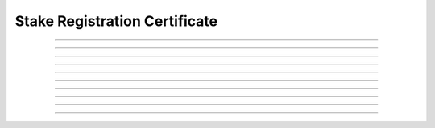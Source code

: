 Stake Registration Certificate
============================================

.. doxygentypedef:: cardano_stake_registration_cert_t

------------

.. doxygenfunction:: cardano_stake_registration_cert_new

------------

.. doxygenfunction:: cardano_stake_registration_cert_from_cbor

------------

.. doxygenfunction:: cardano_stake_registration_cert_to_cbor

------------

.. doxygenfunction:: cardano_stake_registration_cert_get_credential

------------

.. doxygenfunction:: cardano_stake_registration_cert_set_credential

------------

.. doxygenfunction:: cardano_stake_registration_cert_unref

------------

.. doxygenfunction:: cardano_stake_registration_cert_ref

------------

.. doxygenfunction:: cardano_stake_registration_cert_refcount

------------

.. doxygenfunction:: cardano_stake_registration_cert_set_last_error

------------

.. doxygenfunction:: cardano_stake_registration_cert_get_last_error
